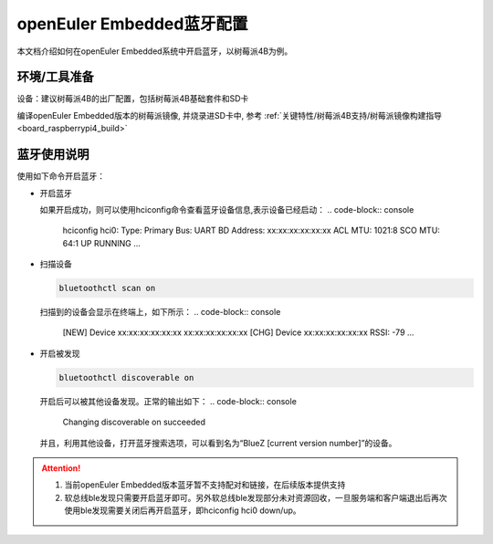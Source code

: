 .. _bluetooth_config:

openEuler Embedded蓝牙配置
##########################

本文档介绍如何在openEuler Embedded系统中开启蓝牙，以树莓派4B为例。

环境/工具准备
========================

设备：建议树莓派4B的出厂配置，包括树莓派4B基础套件和SD卡

编译openEuler Embedded版本的树莓派镜像, 并烧录进SD卡中, 参考 :ref:`关键特性/树莓派4B支持/树莓派镜像构建指导<board_raspberrypi4_build>`

蓝牙使用说明
============

使用如下命令开启蓝牙：

- 开启蓝牙

  .. code-block:: console
    # 默认系统启动的时候bluetooth进程已经启动
    # 如果没有启动，可以使用如下命令启动
    /etc/init.d/bluetooth start
    # 启动蓝牙设备，必须执行
    hciconfig hci0 up
  如果开启成功，则可以使用hciconfig命令查看蓝牙设备信息,表示设备已经启动：
  .. code-block:: console
    hciconfig
    hci0:	Type: Primary  Bus: UART
    BD Address: xx:xx:xx:xx:xx:xx  ACL MTU: 1021:8  SCO MTU: 64:1
    UP RUNNING
    ...

- 扫描设备

  .. code-block:: console
    
    bluetoothctl scan on

  扫描到的设备会显示在终端上，如下所示：
  .. code-block:: console
    [NEW] Device xx:xx:xx:xx:xx:xx xx:xx:xx:xx:xx:xx
    [CHG] Device xx:xx:xx:xx:xx:xx RSSI: -79
    ...

- 开启被发现

  .. code-block:: console

    bluetoothctl discoverable on

  开启后可以被其他设备发现。正常的输出如下：
  .. code-block:: console
    Changing discoverable on succeeded

  并且，利用其他设备，打开蓝牙搜索选项，可以看到名为“BlueZ [current version number]”的设备。
  
.. attention::

   1. 当前openEuler Embedded版本蓝牙暂不支持配对和链接，在后续版本提供支持
   
   2. 软总线ble发现只需要开启蓝牙即可。另外软总线ble发现部分未对资源回收，一旦服务端和客户端退出后再次使用ble发现需要关闭后再开启蓝牙，即hciconfig hci0 down/up。
